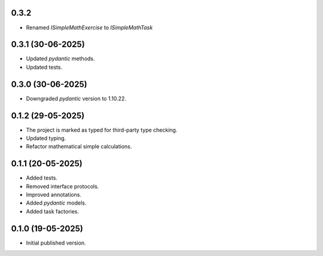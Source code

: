 0.3.2
==================

- Renamed `ISimpleMathExercise` to `ISimpleMathTask`

0.3.1 (30-06-2025)
==================

- Updated `pydantic` methods.
- Updated tests.

0.3.0 (30-06-2025)
==================

- Downgraded `pydantic` version to 1.10.22.

0.1.2 (29-05-2025)
==================

- The project is marked as typed for third-party type checking.
- Updated typing.
- Refactor mathematical simple calculations.

0.1.1 (20-05-2025)
==================

- Added tests.
- Removed interface protocols.
- Improved annotations.
- Added `pydantic` models.
- Added task factories.

0.1.0 (19-05-2025)
==================

- Initial published version.